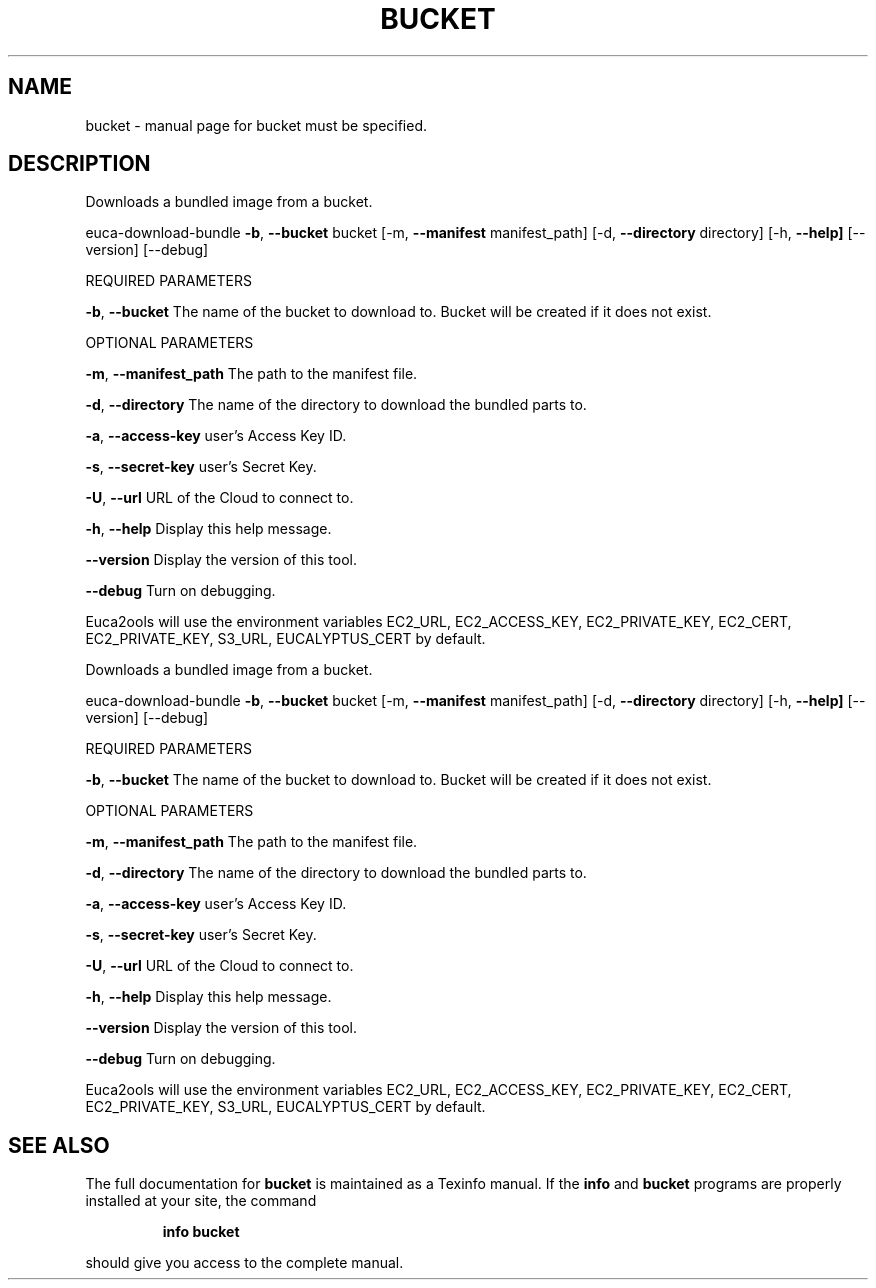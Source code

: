 .\" DO NOT MODIFY THIS FILE!  It was generated by help2man 1.36.
.TH BUCKET "1" "June 2009" "bucket must be specified." "User Commands"
.SH NAME
bucket \- manual page for bucket must be specified.
.SH DESCRIPTION
Downloads a bundled image from a bucket.
.PP
euca\-download\-bundle \fB\-b\fR, \fB\-\-bucket\fR bucket [\-m, \fB\-\-manifest\fR manifest_path] [\-d, \fB\-\-directory\fR directory]
[\-h, \fB\-\-help]\fR [\-\-version] [\-\-debug]
.PP
REQUIRED PARAMETERS
.PP
        
\fB\-b\fR, \fB\-\-bucket\fR                    The name of the bucket to download to. Bucket will be created if it does not exist.
.PP
OPTIONAL PARAMETERS
.PP
\fB\-m\fR, \fB\-\-manifest_path\fR             The path to the manifest file.
.PP
\fB\-d\fR, \fB\-\-directory\fR                 The name of the directory to download the bundled parts to.
.PP
\fB\-a\fR, \fB\-\-access\-key\fR                user's Access Key ID.
.PP
\fB\-s\fR, \fB\-\-secret\-key\fR                user's Secret Key.
.PP
\fB\-U\fR, \fB\-\-url\fR                       URL of the Cloud to connect to.
.PP
\fB\-h\fR, \fB\-\-help\fR                      Display this help message.
.PP
\fB\-\-version\fR                       Display the version of this tool.
.PP
\fB\-\-debug\fR                         Turn on debugging.
.PP
Euca2ools will use the environment variables EC2_URL, EC2_ACCESS_KEY, EC2_PRIVATE_KEY, EC2_CERT, EC2_PRIVATE_KEY, S3_URL, EUCALYPTUS_CERT by default.
.PP
Downloads a bundled image from a bucket.
.PP
euca\-download\-bundle \fB\-b\fR, \fB\-\-bucket\fR bucket [\-m, \fB\-\-manifest\fR manifest_path] [\-d, \fB\-\-directory\fR directory]
[\-h, \fB\-\-help]\fR [\-\-version] [\-\-debug]
.PP
REQUIRED PARAMETERS
.PP
        
\fB\-b\fR, \fB\-\-bucket\fR                    The name of the bucket to download to. Bucket will be created if it does not exist.
.PP
OPTIONAL PARAMETERS
.PP
\fB\-m\fR, \fB\-\-manifest_path\fR             The path to the manifest file.
.PP
\fB\-d\fR, \fB\-\-directory\fR                 The name of the directory to download the bundled parts to.
.PP
\fB\-a\fR, \fB\-\-access\-key\fR                user's Access Key ID.
.PP
\fB\-s\fR, \fB\-\-secret\-key\fR                user's Secret Key.
.PP
\fB\-U\fR, \fB\-\-url\fR                       URL of the Cloud to connect to.
.PP
\fB\-h\fR, \fB\-\-help\fR                      Display this help message.
.PP
\fB\-\-version\fR                       Display the version of this tool.
.PP
\fB\-\-debug\fR                         Turn on debugging.
.PP
Euca2ools will use the environment variables EC2_URL, EC2_ACCESS_KEY, EC2_PRIVATE_KEY, EC2_CERT, EC2_PRIVATE_KEY, S3_URL, EUCALYPTUS_CERT by default.
.SH "SEE ALSO"
The full documentation for
.B bucket
is maintained as a Texinfo manual.  If the
.B info
and
.B bucket
programs are properly installed at your site, the command
.IP
.B info bucket
.PP
should give you access to the complete manual.

